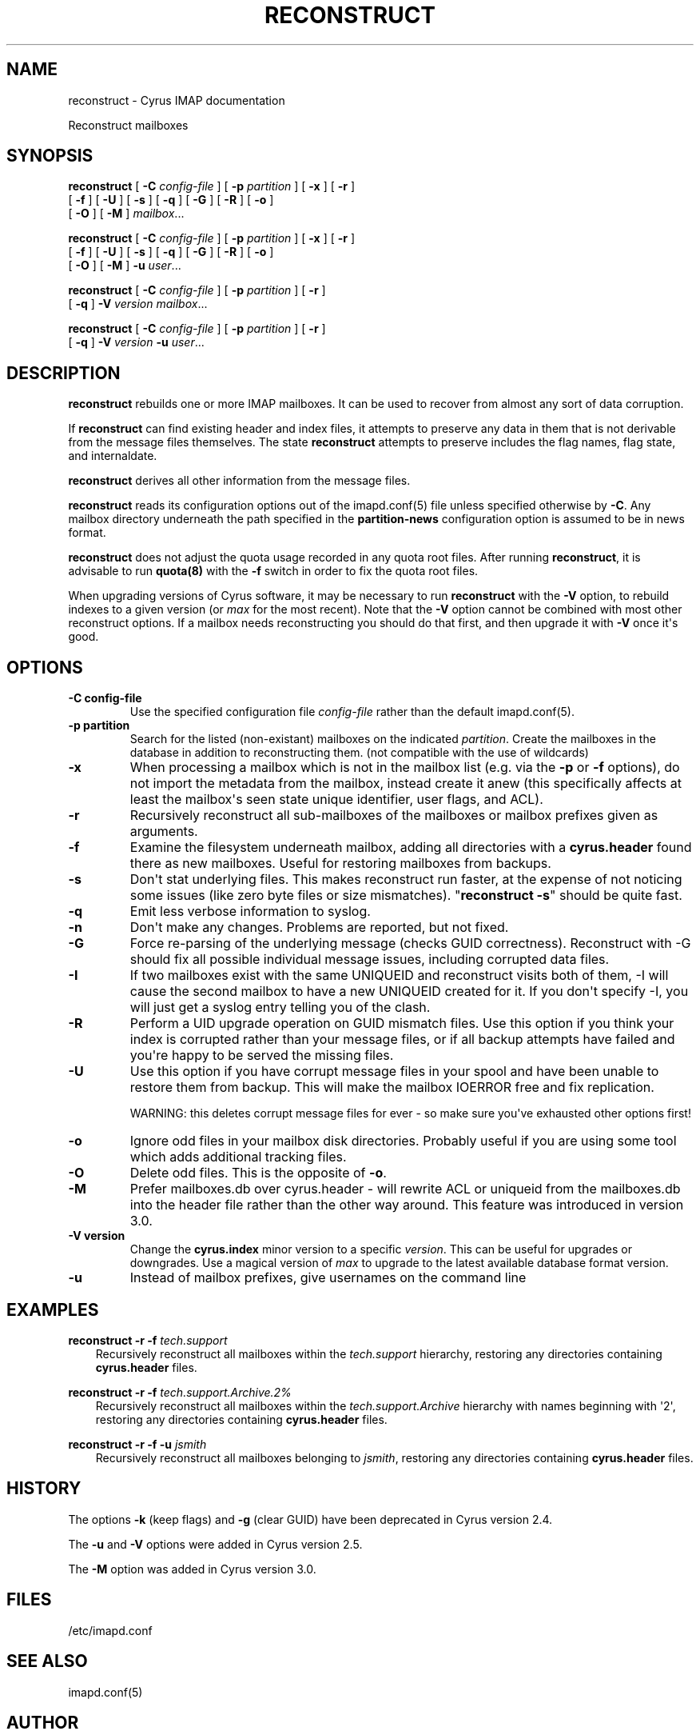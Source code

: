 .\" Man page generated from reStructuredText.
.
.TH "RECONSTRUCT" "8" "May 10, 2021" "3.4.1" "Cyrus IMAP"
.SH NAME
reconstruct \- Cyrus IMAP documentation
.
.nr rst2man-indent-level 0
.
.de1 rstReportMargin
\\$1 \\n[an-margin]
level \\n[rst2man-indent-level]
level margin: \\n[rst2man-indent\\n[rst2man-indent-level]]
-
\\n[rst2man-indent0]
\\n[rst2man-indent1]
\\n[rst2man-indent2]
..
.de1 INDENT
.\" .rstReportMargin pre:
. RS \\$1
. nr rst2man-indent\\n[rst2man-indent-level] \\n[an-margin]
. nr rst2man-indent-level +1
.\" .rstReportMargin post:
..
.de UNINDENT
. RE
.\" indent \\n[an-margin]
.\" old: \\n[rst2man-indent\\n[rst2man-indent-level]]
.nr rst2man-indent-level -1
.\" new: \\n[rst2man-indent\\n[rst2man-indent-level]]
.in \\n[rst2man-indent\\n[rst2man-indent-level]]u
..
.sp
Reconstruct mailboxes
.SH SYNOPSIS
.sp
.nf
\fBreconstruct\fP [ \fB\-C\fP \fIconfig\-file\fP ] [ \fB\-p\fP \fIpartition\fP ] [ \fB\-x\fP ] [ \fB\-r\fP ]
    [ \fB\-f\fP ] [ \fB\-U\fP ] [ \fB\-s\fP ] [ \fB\-q\fP ] [ \fB\-G\fP ] [ \fB\-R\fP ] [ \fB\-o\fP ]
    [ \fB\-O\fP ] [ \fB\-M\fP ] \fImailbox\fP\&...

\fBreconstruct\fP [ \fB\-C\fP \fIconfig\-file\fP ] [ \fB\-p\fP \fIpartition\fP ] [ \fB\-x\fP ] [ \fB\-r\fP ]
    [ \fB\-f\fP ] [ \fB\-U\fP ] [ \fB\-s\fP ] [ \fB\-q\fP ] [ \fB\-G\fP ] [ \fB\-R\fP ] [ \fB\-o\fP ]
    [ \fB\-O\fP ] [ \fB\-M\fP ] \fB\-u\fP \fIuser\fP\&...

\fBreconstruct\fP [ \fB\-C\fP \fIconfig\-file\fP ] [ \fB\-p\fP \fIpartition\fP ] [ \fB\-r\fP ]
    [ \fB\-q\fP ] \fB\-V\fP \fIversion\fP \fImailbox\fP\&...

\fBreconstruct\fP [ \fB\-C\fP \fIconfig\-file\fP ] [ \fB\-p\fP \fIpartition\fP ] [ \fB\-r\fP ]
    [ \fB\-q\fP ] \fB\-V\fP \fIversion\fP \fB\-u\fP \fIuser\fP\&...
.fi
.SH DESCRIPTION
.sp
\fBreconstruct\fP rebuilds one or more IMAP mailboxes.  It can be
used to recover from almost any sort of data corruption.
.sp
If \fBreconstruct\fP can find existing header and index files, it
attempts to preserve any data in them that is not derivable from the
message files themselves. The state \fBreconstruct\fP attempts to
preserve includes the flag names, flag state, and internaldate.
.sp
\fBreconstruct\fP derives all other information from the message files.
.sp
\fBreconstruct\fP reads its configuration options out of the imapd.conf(5) file unless specified otherwise by \fB\-C\fP\&.  Any mailbox directory underneath
the path specified in the \fBpartition\-news\fP configuration option is
assumed to be in news format.
.sp
\fBreconstruct\fP does not adjust the quota usage recorded in any quota
root files.  After running \fBreconstruct\fP, it is advisable to run
\fBquota(8)\fP with the \fB\-f\fP switch in order to fix the quota
root files.
.sp
When upgrading versions of Cyrus software, it may be necessary to run
\fBreconstruct\fP with the \fB\-V\fP option, to rebuild indexes to a
given version (or \fImax\fP for the most recent).  Note that the \fB\-V\fP
option cannot be combined with most other reconstruct options.  If
a mailbox needs reconstructing you should do that first, and then
upgrade it with \fB\-V\fP once it\(aqs good.
.SH OPTIONS
.INDENT 0.0
.TP
.B \-C  config\-file
Use the specified configuration file \fIconfig\-file\fP rather than the default imapd.conf(5)\&.
.UNINDENT
.INDENT 0.0
.TP
.B \-p  partition
Search for the listed (non\-existant) mailboxes on the indicated
\fIpartition\fP\&. Create the mailboxes in the database in addition to
reconstructing them. (not compatible with the use of wildcards)
.UNINDENT
.INDENT 0.0
.TP
.B \-x
When processing a mailbox which is not in the mailbox list (e.g.
via the \fB\-p\fP or \fB\-f\fP options), do not import the metadata from
the mailbox, instead create it anew (this specifically affects at
least the mailbox\(aqs seen state unique identifier, user flags, and
ACL).
.UNINDENT
.INDENT 0.0
.TP
.B \-r
Recursively reconstruct all sub\-mailboxes of the mailboxes or
mailbox prefixes given as arguments.
.UNINDENT
.INDENT 0.0
.TP
.B \-f
Examine the filesystem underneath mailbox, adding all directories
with a \fBcyrus.header\fP found there as new mailboxes.  Useful for
restoring mailboxes from backups.
.UNINDENT
.INDENT 0.0
.TP
.B \-s
Don\(aqt stat underlying files.  This makes reconstruct run faster, at
the expense of not noticing some issues (like zero byte files or
size mismatches).  "\fBreconstruct \-s\fP" should be quite fast.
.UNINDENT
.INDENT 0.0
.TP
.B \-q
Emit less verbose information to syslog.
.UNINDENT
.INDENT 0.0
.TP
.B \-n
Don\(aqt make any changes.  Problems are reported, but not fixed.
.UNINDENT
.INDENT 0.0
.TP
.B \-G
Force re\-parsing of the underlying message (checks GUID
correctness). Reconstruct with \-G should fix all possible
individual message issues, including corrupted data files.
.UNINDENT
.INDENT 0.0
.TP
.B \-I
If two mailboxes exist with the same UNIQUEID and reconstruct visits
both of them, \-I will cause the second mailbox to have a new UNIQUEID
created for it.  If you don\(aqt specify \-I, you will just get a syslog
entry telling you of the clash.
.UNINDENT
.INDENT 0.0
.TP
.B \-R
Perform a UID upgrade operation on GUID mismatch files.  Use this
option if you think your index is corrupted rather than your
message files, or if all backup attempts have failed and you\(aqre
happy to be served the missing files.
.UNINDENT
.INDENT 0.0
.TP
.B \-U
Use this option if you have corrupt message files in your spool and
have been unable to restore them from backup.  This will make the
mailbox IOERROR free and fix replication.
.sp
WARNING:
this deletes corrupt message files for ever \- so make sure you\(aqve
exhausted other options first!
.UNINDENT
.INDENT 0.0
.TP
.B \-o
Ignore odd files in your mailbox disk directories.  Probably useful
if you are using some tool which adds additional tracking files.
.UNINDENT
.INDENT 0.0
.TP
.B \-O
Delete odd files.  This is the opposite of \fB\-o\fP\&.
.UNINDENT
.INDENT 0.0
.TP
.B \-M
Prefer mailboxes.db over cyrus.header \- will rewrite ACL or
uniqueid from the mailboxes.db into the header file rather than the
other way around.  This feature was introduced in version 3.0.
.UNINDENT
.INDENT 0.0
.TP
.B \-V version
Change the \fBcyrus.index\fP minor version to a specific \fIversion\fP\&.
This can be useful for upgrades or downgrades. Use a magical
version of \fImax\fP to upgrade to the latest available database format
version.
.UNINDENT
.INDENT 0.0
.TP
.B \-u
Instead of mailbox prefixes, give usernames on the command line
.UNINDENT
.SH EXAMPLES
.sp
.nf
\fBreconstruct \-r \-f\fP \fItech.support\fP
.fi
.INDENT 0.0
.INDENT 3.5
Recursively reconstruct all mailboxes within the \fItech.support\fP
hierarchy, restoring any directories containing \fBcyrus.header\fP
files.
.UNINDENT
.UNINDENT
.sp
.nf
\fBreconstruct \-r \-f\fP \fItech.support.Archive.2%\fP
.fi
.INDENT 0.0
.INDENT 3.5
Recursively reconstruct all mailboxes within the
\fItech.support.Archive\fP hierarchy with names beginning with \(aq2\(aq,
restoring any directories containing \fBcyrus.header\fP
files.
.UNINDENT
.UNINDENT
.sp
.nf
\fBreconstruct \-r \-f \-u\fP \fIjsmith\fP
.fi
.INDENT 0.0
.INDENT 3.5
Recursively reconstruct all mailboxes belonging to \fIjsmith\fP,
restoring any directories containing \fBcyrus.header\fP files.
.UNINDENT
.UNINDENT
.SH HISTORY
.sp
The options \fB\-k\fP (keep flags) and \fB\-g\fP (clear GUID) have been
deprecated in Cyrus version 2.4.
.sp
The \fB\-u\fP and \fB\-V\fP options were added in Cyrus version 2.5.
.sp
The \fB\-M\fP option was added in Cyrus version 3.0.
.SH FILES
.sp
/etc/imapd.conf
.SH SEE ALSO
.sp
imapd.conf(5)
.SH AUTHOR
The Cyrus Team, Nic Bernstein (Onlight)
.SH COPYRIGHT
1993-2018, The Cyrus Team
.\" Generated by docutils manpage writer.
.
